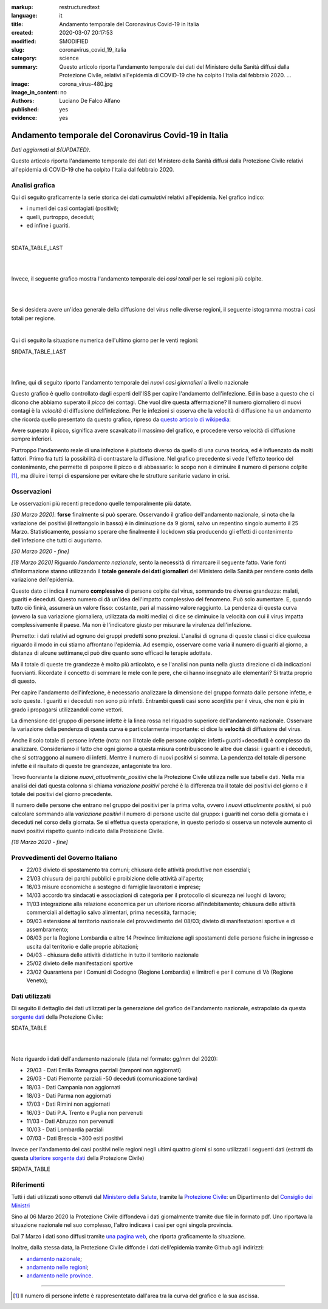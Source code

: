 :markup:   restructuredtext
:language: it
:title:    Andamento temporale del Coronavirus Covid-19 in Italia
:created:  2020-03-07 20:17:53
:modified: $MODIFIED
:slug:     coronavirus_covid_19_italia
:category: science
:summary:  Questo articolo riporta l'andamento temporale dei dati del Ministero della Sanità
           diffusi dalla Protezione Civile, relativi all'epidemia di COVID-19
           che ha colpito l'Italia dal febbraio 2020. ...
:image:    corona_virus-480.jpg
:image_in_content: no
:authors:  Luciano De Falco Alfano
:published: yes
:evidence: yes

.. hic sunt leones


Andamento temporale del Coronavirus Covid-19 in Italia
========================================================

*Dati aggiornati al ${UPDATED}*.

Questo articolo riporta l'andamento temporale dei dati del Ministero della Sanità
diffusi dalla Protezione Civile 
relativi all'epidemia di COVID-19 che ha colpito l'Italia dal febbraio 2020.

Analisi grafica
-----------------

Qui di seguito graficamente la serie storica dei dati *cumulativi* relativi all'epidemia.
Nel grafico indico:

* i numeri dei casi contagiati (positivi);
* quelli, purtroppo, deceduti;
* ed infine i guariti.

.. image:: /media/images/204/dpc-covid19-ita-andamento-nazionale.png
   :height: 700 px
   :width:  900 px
   :scale: 75 %
   :align: center
   :alt:   COVID-19, Italia
   :name:  COVID-19, Italia

|

.. csv-table:: situazione nazionale - ultimo giorno

$DATA_TABLE_LAST
  
| 
| 

Invece, il seguente grafico mostra l'andamento temporale dei *casi totali*
per le sei regioni più colpite.

.. image:: /media/images/204/dpc-covid19-ita-regioni.most_hitted.png
   :height: 700 px
   :width:  900 px
   :scale: 75 %
   :align: center
   :alt:   COVID-19, Italia, regioni, andamento temporale
   :name:  COVID-19, Italia, regioni, andamento temporale

| 
| 

Se si desidera avere un'idea generale della diffusione del virus nelle diverse regioni,
il seguente istogramma mostra i casi totali per regione.

.. image:: /media/images/204/dpc-covid19-ita-regioni.png
   :height: 700 px
   :width:  900 px
   :scale: 75 %
   :align: center
   :alt:   COVID-19, Italia, regioni
   :name:  COVID-19, Italia, regioni

|

Qui di seguito la situazione numerica dell'ultimo giorno per le venti regioni:

.. csv-table:: situazione delle regioni - ultimo giorno

$RDATA_TABLE_LAST
  

|
|

Infine, qui di seguito riporto l'andamento temporale dei *nuovi casi giornalieri*
a livello nazionale

.. image:: /media/images/204/dpc-covid19-ita-andamento-nazionale.nuovi_positivi.png
   :height: 700 px
   :width:  900 px
   :scale: 75 %
   :align: center
   :alt:   COVID-19, Italia, regioni, andamento temporale nuovi casi giornalieri
   :name:  COVID-19, Italia, regioni, andamento temporale nuovi casi giornalieri

Questo grafico è quello controllato dagli esperti dell'ISS per capire l'andamento
dell'infezione. Ed in base a questo che ci dicono che abbiamo superato il *picco*
dei contagi. Che vuol dire questa affermazione? Il numero giornaliero di nuovi
contagi è la *velocità* di diffusione dell'infezione. Per le infezioni
si osserva che la velocità di diffusione ha un andamento che ricorda quello  presentato
da questo grafico, ripreso da `questo articolo di wikipedia <https://en.wikipedia.org/wiki/Pandemic>`_:

.. image::  https://upload.wikimedia.org/wikipedia/commons/9/90/Community_mitigation_%28cropped%29.jpg
   :height: 451 px
   :width:  800 px
   :align: center
   :alt:   pandemic
   :name:  pandemic
   
Avere superato il picco, significa avere scavalcato il massimo del grafico, e
procedere verso velocità di diffusione sempre inferiori.

Purtroppo l'andamento reale di una infezione è piuttosto diverso da quello 
di una curva teorica, ed è influenzato da molti fattori. Primo fra tutti
la possibilità di contrastare la diffusione. Nel grafico precedente si vede l'effetto
teorico del contenimento, che permette di posporre il picco e di abbassarlo:
lo scopo non è diminuire il numero di persone colpite [#]_, ma diluire i tempi
di espansione per evitare che le strutture sanitarie vadano in crisi.



Osservazioni
---------------------

Le osservazioni più recenti precedono quelle temporalmente più datate.

*[30 Marzo 2020]*: **forse** finalmente si può sperare. Osservando il grafico 
dell'andamento nazionale, 
si nota che la variazione dei positivi (il rettangolo in basso) è in diminuzione 
da 9 giorni, salvo un repentino singolo aumento il 25 Marzo. Statisticamente,
possiamo sperare che finalmente il lockdown stia producendo gli effetti
di contenimento dell'infezione che tutti ci auguriamo. 

*[30 Marzo 2020 - fine]*

*[18 Marzo 2020]* Riguardo *l'andamento nazionale*, sento la 
necessità di rimarcare il seguente fatto. Varie fonti d'informazione stanno
utilizzando il **totale generale dei dati giornalieri** del Ministero della Sanità
per rendere conto della variazione dell'epidemia.

Questo dato ci indica il numero **complessivo** di persone
colpite dal virus, sommando tre diverse grandezza: malati,
guariti e deceduti. Questo numero ci dà un'idea dell'impatto complessivo del
fenomeno. Può solo aumentare. E, quando tutto ciò finirà, assumerà un valore 
fisso: costante, pari al massimo valore raggiunto. La pendenza di questa curva
(ovvero la sua variazione giornaliera, utilizzata da molti media) ci dice se
diminuice la velocità con cui il virus impatta complessivamente il paese. Ma non
è l'indicatore giusto per misurare la virulenza dell'infezione.

Premetto: i dati relativi ad ognuno dei gruppi predetti sono preziosi.
L'analisi di ognuna di queste classi ci dice qualcosa
riguardo il modo in cui stiamo affrontano l'epidemia. Ad esempio, osservare come varia
il numero di guariti al giorno, a distanza di alcune settimane,ci può dire 
quanto sono efficaci le terapie adottate.

Ma il totale di queste tre grandezze è molto più articolato, e se l'analisi non
punta nella giusta direzione ci dà indicazioni fuorvianti.
Ricordate il concetto di sommare le mele con le pere,
che ci hanno insegnato alle elementari? Si tratta proprio di questo.

Per capire l'andamento dell'infezione, è necessario analizzare la dimensione del 
gruppo formato dalle persone infette, e solo queste. I guariti e i deceduti 
non sono più infetti. Entrambi questi casi sono *sconfitte* per il virus, che non
è più in grado i propagarsi utilizzandoli come vettori.

La dimensione del gruppo di persone infette è la linea rossa
nel riquadro superiore dell'andamento nazionale. Osservare la variazione della
pendenza di questa curva è particolarmente importante: ci dice la **velocità**
di diffusione del virus.

Anche il solo totale di persone infette (nota: non il totale
delle persone colpite: infetti+guariti+deceduti) è complesso da analizzare.
Consideriamo il fatto che ogni giorno a questa misura contribuiscono
le altre due classi: i guariti e i deceduti, che si sottraggono al numero di 
infetti. Mentre il numero di nuovi positivi si somma. La pendenza del totale
di persone infette è il risultato di queste tre grandezze, antagoniste tra loro.

Trovo fuorviante la dizione *nuovi_attualmente_positivi* che la Protezione Civile 
utilizza nelle sue tabelle dati. Nella mia analisi dei dati questa colonna si chiama
*variazione positivi* perché è la differenza tra il totale dei positivi del giorno
e il totale dei positivi del giorno precedente.

Il numero delle persone che entrano nel gruppo dei positivi per la prima volta,
ovvero i *nuovi attualmente positivi*, si può calcolare sommando alla
*variazione positivi* il numero di persone uscite dal gruppo: i guariti nel corso
della giornata e i deceduti nel corso della giornata. Se si effettua questa
operazione, in questo periodo si osserva un notevole aumento di nuovi positivi 
rispetto quanto indicato dalla Protezione Civile.

*[18 Marzo 2020 - fine]*


Provvedimenti del Governo Italiano
------------------------------------

* 22/03 divieto di spostamento tra comuni; chiusura delle attività produttive 
  non essenziali;
* 21/03 chiusura dei parchi pubblici e proibizione delle attività all'aperto;
* 16/03 misure economiche a sostegno di famiglie lavoratori e imprese;
* 14/03 accordo tra sindacati e associazioni di categoria per il 
  protocollo di sicurezza nei luoghi di lavoro;
* 11/03 integrazione alla relazione economica per un ulteriore ricorso
  all'indebitamento; chiusura delle attività commerciali al dettaglio 
  salvo alimentari, prima necessità, farmacie;
* 09/03 estensione al territorio nazionale del provvedimento del
  08/03; divieto di manifestazioni sportive e di assembramento;
* 08/03 per la Regione Lombardia e altre 14 Province limitazione agli spostamenti
  delle persone fisiche in ingresso e uscita dal territorio e dalle proprie 
  abitazioni;
* 04/03 - chiusura delle attività didattiche in tutto il territorio nazionale
* 25/02 divieto delle manifestazioni sportive
* 23/02 Quarantena per i Comuni di Codogno (Regione Lombardia) e limitrofi
  e per il comune di Vò (Regione Veneto);

Dati utilizzati
-----------------

Di seguito il dettaglio dei dati utilizzati per la generazione del grafico 
dell'andamento nazionale, estrapolato da questa
`sorgente dati <https://github.com/pcm-dpc/COVID-19/tree/master/dati-andamento-nazionale>`_
della Protezione Civile:

.. csv-table:: andamento nazionale

$DATA_TABLE

| 
| 

Note riguardo i dati dell'andamento nazionale (data nel formato: gg/mm del 2020):


* 29/03 - Dati  Emilia Romagna parziali (tamponi non aggiornati)
* 26/03 - Dati Piemonte parziali -50 deceduti (comunicazione tardiva)
* 18/03 - Dati Campania non aggiornati
* 18/03 - Dati Parma non aggiornati
* 17/03 - Dati Rimini non aggiornati
* 16/03 - Dati P.A. Trento e Puglia non pervenuti
* 11/03 - Dati Abruzzo non pervenuti
* 10/03 - Dati Lombardia parziali
* 07/03 - Dati Brescia +300 esiti positivi


Invece per l'andamento dei casi positivi nelle regioni negli ultimi quattro giorni
si sono utilizzati i seguenti dati (estratti da questa `ulteriore sorgente dati  <https://github.com/pcm-dpc/COVID-19/tree/master/dati-regioni>`_ della Protezione Civile)

.. csv-table:: andamento regionale

$RDATA_TABLE

Riferimenti
----------------

Tutti i dati utilizzati sono ottenuti dal `Ministero della Salute <http://www.salute.gov.it/portale/home.html>`_,  
tramite la `Protezione Civile <http://www.protezionecivile.gov.it/>`_:
un Dipartimento del `Consiglio dei Ministri <http://www.governo.it/>`_

Sino al 06 Marzo 2020 la Protezione Civile diffondeva i dati giornalmente tramite due
file in formato pdf. Uno riportava la situazione nazionale nel suo complesso,
l'altro indicava i casi per ogni singola provincia.

Dal 7 Marzo i dati sono diffusi tramite `una pagina web <http://opendatadpc.maps.arcgis.com/apps/opsdashboard/index.html#/b0c68bce2cce478eaac82fe38d4138b1>`_,
che riporta graficamente la situazione.

Inoltre, dalla stessa data, la Protezione Civile diffonde i dati dell'epidemia tramite Github agli indirizzi:

* `andamento nazionale <https://github.com/pcm-dpc/COVID-19/tree/master/dati-andamento-nazionale>`_;
* `andamento nelle regioni <https://github.com/pcm-dpc/COVID-19/tree/master/dati-regioni>`_;
* `andamento nelle province <https://github.com/pcm-dpc/COVID-19/tree/master/dati-province>`_.

---------------

.. [#] Il numero di persone infette è rappresentetato dall'area tra la curva del grafico e 
   la sua ascissa. 
